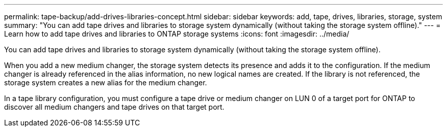 ---
permalink: tape-backup/add-drives-libraries-concept.html
sidebar: sidebar
keywords: add, tape, drives, libraries, storage, system
summary: "You can add tape drives and libraries to storage system dynamically (without taking the storage system offline)."
---
= Learn how to add  tape drives and libraries to ONTAP storage systems
:icons: font
:imagesdir: ../media/

[.lead]
You can add tape drives and libraries to storage system dynamically (without taking the storage system offline).

When you add a new medium changer, the storage system detects its presence and adds it to the configuration. If the medium changer is already referenced in the alias information, no new logical names are created. If the library is not referenced, the storage system creates a new alias for the medium changer.

In a tape library configuration, you must configure a tape drive or medium changer on LUN 0 of a target port for ONTAP to discover all medium changers and tape drives on that target port.
